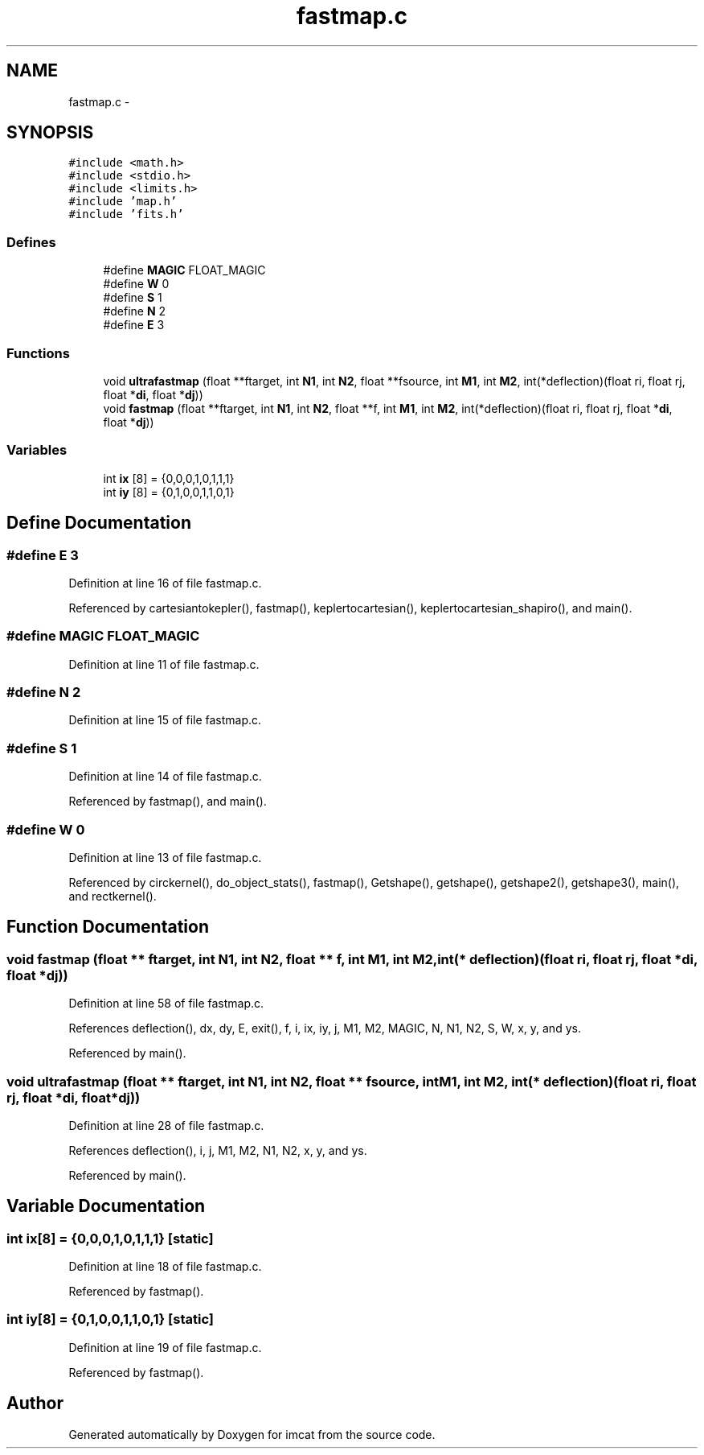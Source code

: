.TH "fastmap.c" 3 "23 Dec 2003" "imcat" \" -*- nroff -*-
.ad l
.nh
.SH NAME
fastmap.c \- 
.SH SYNOPSIS
.br
.PP
\fC#include <math.h>\fP
.br
\fC#include <stdio.h>\fP
.br
\fC#include <limits.h>\fP
.br
\fC#include 'map.h'\fP
.br
\fC#include 'fits.h'\fP
.br

.SS "Defines"

.in +1c
.ti -1c
.RI "#define \fBMAGIC\fP   FLOAT_MAGIC"
.br
.ti -1c
.RI "#define \fBW\fP   0"
.br
.ti -1c
.RI "#define \fBS\fP   1"
.br
.ti -1c
.RI "#define \fBN\fP   2"
.br
.ti -1c
.RI "#define \fBE\fP   3"
.br
.in -1c
.SS "Functions"

.in +1c
.ti -1c
.RI "void \fBultrafastmap\fP (float **ftarget, int \fBN1\fP, int \fBN2\fP, float **fsource, int \fBM1\fP, int \fBM2\fP, int(*deflection)(float ri, float rj, float *\fBdi\fP, float *\fBdj\fP))"
.br
.ti -1c
.RI "void \fBfastmap\fP (float **ftarget, int \fBN1\fP, int \fBN2\fP, float **f, int \fBM1\fP, int \fBM2\fP, int(*deflection)(float ri, float rj, float *\fBdi\fP, float *\fBdj\fP))"
.br
.in -1c
.SS "Variables"

.in +1c
.ti -1c
.RI "int \fBix\fP [8] = {0,0,0,1,0,1,1,1}"
.br
.ti -1c
.RI "int \fBiy\fP [8] = {0,1,0,0,1,1,0,1}"
.br
.in -1c
.SH "Define Documentation"
.PP 
.SS "#define E   3"
.PP
Definition at line 16 of file fastmap.c.
.PP
Referenced by cartesiantokepler(), fastmap(), keplertocartesian(), keplertocartesian_shapiro(), and main().
.SS "#define MAGIC   FLOAT_MAGIC"
.PP
Definition at line 11 of file fastmap.c.
.SS "#define \fBN\fP   2"
.PP
Definition at line 15 of file fastmap.c.
.SS "#define S   1"
.PP
Definition at line 14 of file fastmap.c.
.PP
Referenced by fastmap(), and main().
.SS "#define W   0"
.PP
Definition at line 13 of file fastmap.c.
.PP
Referenced by circkernel(), do_object_stats(), fastmap(), Getshape(), getshape(), getshape2(), getshape3(), main(), and rectkernel().
.SH "Function Documentation"
.PP 
.SS "void fastmap (float ** ftarget, int N1, int N2, float ** f, int M1, int M2, int(* deflection)(float ri, float rj, float *\fBdi\fP, float *\fBdj\fP))"
.PP
Definition at line 58 of file fastmap.c.
.PP
References deflection(), dx, dy, E, exit(), f, i, ix, iy, j, M1, M2, MAGIC, N, N1, N2, S, W, x, y, and ys.
.PP
Referenced by main().
.SS "void ultrafastmap (float ** ftarget, int N1, int N2, float ** fsource, int M1, int M2, int(* deflection)(float ri, float rj, float *\fBdi\fP, float *\fBdj\fP))"
.PP
Definition at line 28 of file fastmap.c.
.PP
References deflection(), i, j, M1, M2, N1, N2, x, y, and ys.
.PP
Referenced by main().
.SH "Variable Documentation"
.PP 
.SS "int \fBix\fP[8] = {0,0,0,1,0,1,1,1}\fC [static]\fP"
.PP
Definition at line 18 of file fastmap.c.
.PP
Referenced by fastmap().
.SS "int \fBiy\fP[8] = {0,1,0,0,1,1,0,1}\fC [static]\fP"
.PP
Definition at line 19 of file fastmap.c.
.PP
Referenced by fastmap().
.SH "Author"
.PP 
Generated automatically by Doxygen for imcat from the source code.
